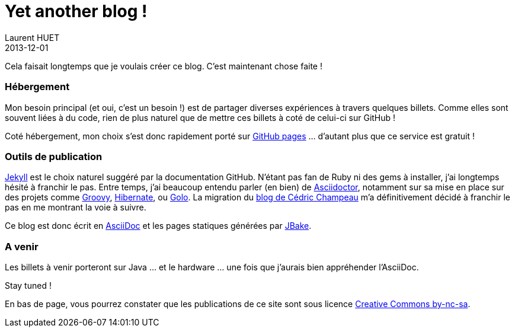= Yet another blog !
Laurent HUET
2013-12-01
:jbake-type: post
:jbake-tags: blog, asciidoctor, jbake
:jbake-status: published
:source-highlighter: prettify
:id: yet_another_blog

Cela faisait longtemps que je voulais créer ce blog. C'est maintenant chose faite !

=== Hébergement
Mon besoin principal (et oui, c'est un besoin !) est de partager diverses expériences à travers quelques billets. 
Comme elles sont souvent liées à du code, rien de plus naturel que de mettre ces billets à coté de celui-ci sur GitHub !

Coté hébergement, mon choix s'est donc rapidement porté sur http://pages.github.com/[GitHub pages] ... d'autant plus que ce service est gratuit !

=== Outils de publication
http://jekyllrb.com/[Jekyll] est le choix naturel suggéré par la documentation GitHub. 
N'étant pas fan de Ruby ni des gems à installer, j'ai longtemps hésité à franchir le pas.
Entre temps, j'ai beaucoup entendu parler (en bien) de http://asciidoctor.org[Asciidoctor], notamment sur sa mise en place sur des projets 
comme http://groovy.codehaus.org/[Groovy], http://hibernate.org/[Hibernate], ou http://golo-lang.org/[Golo].
La migration du http://melix.github.io/blog/[blog de Cédric Champeau] m'a définitivement décidé à franchir le pas en me montrant la voie à suivre.

Ce blog est donc écrit en http://asciidoc.org/[AsciiDoc] et les pages statiques générées par http://jbake.org[JBake].

=== A venir
Les billets à venir porteront sur Java ... et le hardware ... une fois que j'aurais bien appréhender l'AsciiDoc.

Stay tuned !


En bas de page, vous pourrez constater que les publications de ce site sont sous licence http://creativecommons.org/licenses/by-nc-sa/4.0/[Creative Commons by-nc-sa].